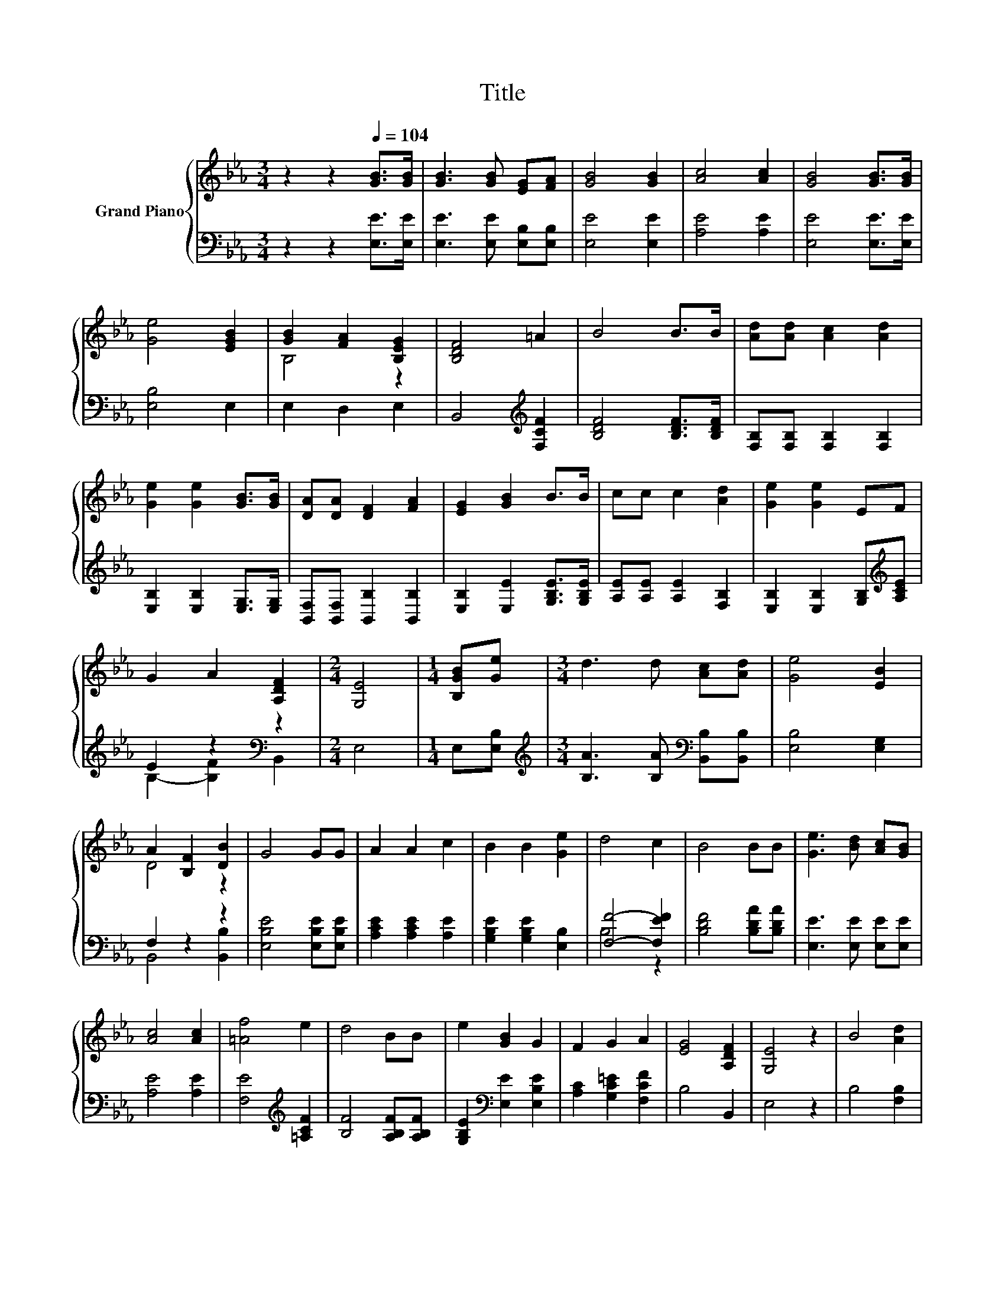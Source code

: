 X:1
T:Title
%%score { ( 1 3 ) | ( 2 4 ) }
L:1/8
M:3/4
K:Eb
V:1 treble nm="Grand Piano"
V:3 treble 
V:2 bass 
V:4 bass 
V:1
 z2 z2[Q:1/4=104] [GB]>[GB] | [GB]3 [GB] [EG][FA] | [GB]4 [GB]2 | [Ac]4 [Ac]2 | [GB]4 [GB]>[GB] | %5
 [Ge]4 [EGB]2 | [GB]2 [FA]2 [B,EG]2 | [B,DF]4 =A2 | B4 B>B | [Ad][Ad] [Ac]2 [Ad]2 | %10
 [Ge]2 [Ge]2 [GB]>[GB] | [DA][DA] [DF]2 [FA]2 | [EG]2 [GB]2 B>B | cc c2 [Ad]2 | [Ge]2 [Ge]2 EF | %15
 G2 A2 [A,DF]2 |[M:2/4] [G,E]4 |[M:1/4] [B,GB][Ge] |[M:3/4] d3 d [Ac][Ad] | [Ge]4 [EB]2 | %20
 A2 [B,F]2 [DB]2 | G4 GG | A2 A2 c2 | B2 B2 [Ge]2 | d4 c2 | B4 BB | [Ge]3 [Bd] [Ac][GB] | %27
 [Ac]4 [Ac]2 | [=Af]4 e2 | d4 BB | e2 [GB]2 G2 | F2 G2 A2 | [EG]4 [A,DF]2 | [G,E]4 z2 | B4 [Ad]2 | %35
 [Ge]4 z2 | [B,B]4 [DB]2 |[M:2/4] E4 |] %38
V:2
 z2 z2 [E,E]>[E,E] | [E,E]3 [E,E] [E,B,][E,B,] | [E,E]4 [E,E]2 | [A,E]4 [A,E]2 | %4
 [E,E]4 [E,E]>[E,E] | [E,B,]4 E,2 | E,2 D,2 E,2 | B,,4[K:treble] [F,CF]2 | [B,DF]4 [B,DF]>[B,DF] | %9
 [F,B,][F,B,] [F,B,]2 [F,B,]2 | [E,B,]2 [E,B,]2 [E,G,]>[E,G,] | [B,,F,][B,,F,] [B,,B,]2 [B,,B,]2 | %12
 [E,B,]2 [E,E]2 [G,B,E]>[G,B,E] | [A,E][A,E] [A,E]2 [F,B,]2 | %14
 [E,B,]2 [E,B,]2 [G,B,][K:treble][A,CE] | E2 z2[K:bass] z2 |[M:2/4] E,4 |[M:1/4] E,[E,B,] | %18
[M:3/4][K:treble] [B,A]3 [B,A][K:bass] [B,,B,][B,,B,] | [E,B,]4 [E,G,]2 | F,2 z2 z2 | %21
 [E,B,E]4 [E,B,E][E,B,E] | [A,CE]2 [A,CE]2 [A,E]2 | [G,B,E]2 [G,B,E]2 [E,B,]2 | [F,F]4- [F,EF]2 | %25
 [B,DF]4 [B,DA][B,DA] | [E,E]3 [E,E] [E,E][E,E] | [A,E]4 [A,E]2 | [F,E]4[K:treble] [=A,CF]2 | %29
 [B,F]4 [A,B,F][A,B,F] | [G,B,E]2[K:bass] [E,E]2 [E,B,E]2 | [A,C]2 [G,C=E]2 [F,CF]2 | B,4 B,,2 | %33
 E,4 z2 | B,4 [F,B,]2 | [E,B,]4 z2 | z2 z2 [B,,A,]2 |[M:2/4] [E,G,]4 |] %38
V:3
 x6 | x6 | x6 | x6 | x6 | x6 | B,4 z2 | x6 | x6 | x6 | x6 | x6 | x6 | x6 | x6 | x6 |[M:2/4] x4 | %17
[M:1/4] x2 |[M:3/4] x6 | x6 | D4 z2 | x6 | x6 | x6 | x6 | x6 | x6 | x6 | x6 | x6 | x6 | x6 | x6 | %33
 x6 | x6 | x6 | x6 |[M:2/4] x4 |] %38
V:4
 x6 | x6 | x6 | x6 | x6 | x6 | x6 | x4[K:treble] x2 | x6 | x6 | x6 | x6 | x6 | x6 | %14
 x5[K:treble] x | B,2- [B,F]2[K:bass] B,,2 |[M:2/4] x4 |[M:1/4] x2 | %18
[M:3/4][K:treble] x4[K:bass] x2 | x6 | B,,4 [B,,B,]2 | x6 | x6 | x6 | B,4 z2 | x6 | x6 | x6 | %28
 x4[K:treble] x2 | x6 | x2[K:bass] x4 | x6 | x6 | x6 | x6 | x6 | x6 |[M:2/4] x4 |] %38

